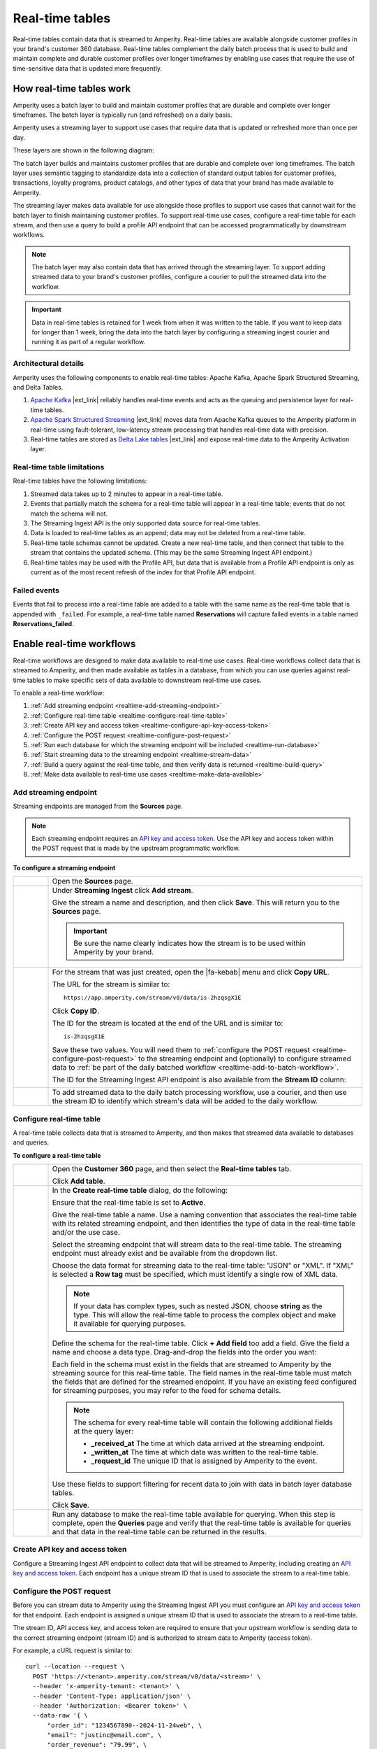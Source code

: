 .. https://docs.amperity.com/operator/


.. meta::
    :description lang=en:
        Real-time tables enable use cases that require the use of time-sensitive data.

.. meta::
    :content class=swiftype name=body data-type=text:
        Real-time tables enable use cases that require the use of time-sensitive data.

.. meta::
    :content class=swiftype name=title data-type=string:
        Real-time tables

==================================================
Real-time tables
==================================================

.. real-time-about-start

Real-time tables contain data that is streamed to Amperity. Real-time tables are available alongside customer profiles in your brand's customer 360 database. Real-time tables complement the daily batch process that is used to build and maintain complete and durable customer profiles over longer timeframes by enabling use cases that require the use of time-sensitive data that is updated more frequently.

.. real-time-about-end


.. _realtime-howitworks:

How real-time tables work
==================================================

.. realtime-howitworks-start

Amperity uses a batch layer to build and maintain customer profiles that are durable and complete over longer timeframes. The batch layer is typically run (and refreshed) on a daily basis.

Amperity uses a streaming layer to support use cases that require data that is updated or refreshed more than once per day.

These layers are shown in the following diagram:

.. image:: ../../images/realtime.png
   :width: 580 px
   :alt: Batch and streaming layers.
   :align: left
   :class: no-scaled-link

The batch layer builds and maintains customer profiles that are durable and complete over long timeframes. The batch layer uses semantic tagging to standardize data into a collection of standard output tables for customer profiles, transactions, loyalty programs, product catalogs, and other types of data that your brand has made available to Amperity.

The streaming layer makes data available for use alongside those profiles to support use cases that cannot wait for the batch layer to finish maintaining customer profiles. To support real-time use cases, configure a real-time table for each stream, and then use a query to build a profile API endpoint that can be accessed programmatically by downstream workflows.

.. note:: The batch layer may also contain data that has arrived through the streaming layer. To support adding streamed data to your brand's customer profiles, configure a courier to pull the streamed data into the workflow.


.. important:: Data in real-time tables is retained for 1 week from when it was written to the table. If you want to keep data for longer than 1 week, bring the data into the batch layer by configuring a streaming ingest courier and running it as part of a regular workflow.

.. realtime-howitworks-end


.. _realtime-howitworks-details:

Architectural details
--------------------------------------------------

.. realtime-howitworks-details-start

Amperity uses the following components to enable real-time tables: Apache Kafka, Apache Spark Structured Streaming, and Delta Tables.

.. image:: ../../images/realtime_howitworks.png
   :width: 360 px
   :alt: Architecture for batch and streaming layers.
   :align: left
   :class: no-scaled-link

1. `Apache Kafka <https://kafka.apache.org/>`__ |ext_link| reliably handles real-time events and acts as the queuing and persistence layer for real-time tables.

2. `Apache Spark Structured Streaming <https://spark.apache.org/streaming/>`__ |ext_link| moves data from Apache Kafka queues to the Amperity platform in real-time using fault-tolerant, low-latency stream processing that handles real-time data with precision.

3. Real-time tables are stored as `Delta Lake tables <https://delta.io/>`__ |ext_link| and expose real-time data to the Amperity Activation layer.

.. realtime-howitworks-details-end


.. _realtime-howitworks-limitations:

Real-time table limitations
--------------------------------------------------

.. realtime-howitworks-limitations-start

Real-time tables have the following limitations:

#. Streamed data takes up to 2 minutes to appear in a real-time table.
#. Events that partially match the schema for a real-time table will appear in a real-time table; events that do not match the schema will not.
#. The Streaming Ingest API is the only supported data source for real-time tables.
#. Data is loaded to real-time tables as an append; data may not be deleted from a real-time table.
#. Real-time table schemas cannot be updated. Create a new real-time table, and then connect that table to the stream that contains the updated schema. (This may be the same Streaming Ingest API endpoint.)
#. Real-time tables may be used with the Profile API, but data that is available from a Profile API endpoint is only as current as of the most recent refresh of the index for that Profile API endpoint.

.. realtime-howitworks-limitations-end


.. _realtime-failed-events:

Failed events
--------------------------------------------------

.. realtime-failed-events-start

Events that fail to process into a real-time table are added to a table with the same name as the real-time table that is appended with ``_failed``. For example, a real-time table named **Reservations** will capture failed events in a table named **Reservations_failed**.

.. realtime-failed-events-end


.. _realtime-enable:

Enable real-time workflows
==================================================

.. realtime-enable-start

Real-time workflows are designed to make data available to real-time use cases. Real-time workflows collect data that is streamed to Amperity, and then made available as tables in a database, from which you can use queries against real-time tables to make specific sets of data available to downstream real-time use cases.

To enable a real-time workflow:

#. :ref:`Add streaming endpoint <realtime-add-streaming-endpoint>`
#. :ref:`Configure real-time table <realtime-configure-real-time-table>`
#. :ref:`Create API key and access token <realtime-configure-api-key-access-token>`
#. :ref:`Configure the POST request <realtime-configure-post-request>`
#. :ref:`Run each database for which the streaming endpoint will be included <realtime-run-database>`
#. :ref:`Start streaming data to the streaming endpoint <realtime-stream-data>`
#. :ref:`Build a query against the real-time table, and then verify data is returned <realtime-build-query>`
#. :ref:`Make data available to real-time use cases <realtime-make-data-available>`

.. realtime-enable-end


.. _realtime-add-streaming-endpoint:

Add streaming endpoint
--------------------------------------------------

.. realtime-add-streaming-endpoint-start

Streaming endpoints are managed from the **Sources** page.

.. note:: Each streaming endpoint requires an `API key and access token <https://docs.amperity.com/operator/api_streaming.html#api-keys-and-jwts>`__. Use the API key and access token within the POST request that is made by the upstream programmatic workflow.

.. realtime-add-streaming-endpoint-end

.. TODO: Gotta update api_streaming.rst with a "Send to real-time tables" section.

.. TODO: Gotta update api_streaming.rst to say "#. JSON (preferred), which converts streaming data to NDJSON; required for real-time tables" instead of "#. JSON (preferred), which converts streaming data to NDJSON"

.. TODO: Link to api_streaming page, and then add admonition about setting up the keys. Just link to each section.

.. TODO: Update part of step two with this: ":ref:`Use this identifier in the path for the POST request <streaming-ingest-rest-api-streams>` when sending data to the Streaming Ingest API endpoint."

**To configure a streaming endpoint**

.. realtime-add-streaming-endpoint-steps-start

.. list-table::
   :widths: 10 90
   :header-rows: 0

   * - .. image:: ../../images/steps-01.png
          :width: 60 px
          :alt: Step 1.
          :align: left
          :class: no-scaled-link
     - Open the **Sources** page.


   * - .. image:: ../../images/steps-02.png
          :width: 60 px
          :alt: Step 2.
          :align: left
          :class: no-scaled-link
     - Under **Streaming Ingest** click **Add stream**.

       .. image:: ../../images/api-streaming-ingest-add-stream.png
          :width: 500 px
          :alt: Add a Streaming Ingest API endpoint.
          :align: left
          :class: no-scaled-link

       Give the stream a name and description, and then click **Save**. This will return you to the **Sources** page.

       .. important:: Be sure the name clearly indicates how the stream is to be used within Amperity by your brand.

       .. image:: ../../images/api-streaming-ingest-add-stream-name-desc.png
          :width: 420 px
          :alt: Add a name and description for the Streaming Ingest API endpoint.
          :align: left
          :class: no-scaled-link


   * - .. image:: ../../images/steps-03.png
          :width: 60 px
          :alt: Step 3.
          :align: left
          :class: no-scaled-link
     - For the stream that was just created, open the |fa-kebab| menu and click **Copy URL**.

       The URL for the stream is similar to:

       ::

          https://app.amperity.com/stream/v0/data/is-2hzqsgX1E

       Click **Copy ID**.

       The ID for the stream is located at the end of the URL and is similar to:

       ::

          is-2hzqsgX1E

       Save these two values. You will need them to :ref:`configure the POST request <realtime-configure-post-request>` to the streaming endpoint and (optionally) to configure streamed data to :ref:`be part of the daily batched workflow <realtime-add-to-batch-workflow>`.

       The ID for the Streaming Ingest API endpoint is also available from the **Stream ID** column:

       .. image:: ../../images/api-streaming-ingest-stream-ids.png
          :width: 500 px
          :alt: Get the ID for the Streaming Ingest API endpoint.
          :align: left
          :class: no-scaled-link


   * - .. image:: ../../images/steps-04.png
          :width: 60 px
          :alt: Step 4.
          :align: left
          :class: no-scaled-link
     - To add streamed data to the daily batch processing workflow, use a courier, and then use the stream ID to identify which stream's data will be added to the daily workflow.

.. realtime-add-streaming-endpoint-steps-end


.. _realtime-configure-real-time-table:

Configure real-time table
--------------------------------------------------

.. realtime-configure-real-time-table-start

.. TODO: This intro is likely too short.

A real-time table collects data that is streamed to Amperity, and then makes that streamed data available to databases and queries.

.. realtime-configure-real-time-table-end

**To configure a real-time table**

.. realtime-configure-real-time-table-steps-start

.. list-table::
   :widths: 10 90
   :header-rows: 0

   * - .. image:: ../../images/steps-01.png
          :width: 60 px
          :alt: Step 1.
          :align: left
          :class: no-scaled-link
     - Open the **Customer 360** page, and then select the **Real-time tables** tab.

       Click **Add table**.

   * - .. image:: ../../images/steps-02.png
          :width: 60 px
          :alt: Step 2.
          :align: left
          :class: no-scaled-link
     - In the **Create real-time table** dialog, do the following:

       Ensure that the real-time table is set to **Active**.

       Give the real-time table a name. Use a naming convention that associates the real-time table with its related streaming endpoint, and then identifies the type of data in the real-time table and/or the use case.

       .. image:: ../../images/mockup-databases-table-realtime-add-01.png
          :width: 420 px
          :alt: Batch and streaming layers.
          :align: left
          :class: no-scaled-link

       Select the streaming endpoint that will stream data to the real-time table. The streaming endpoint must already exist and be available from the dropdown list.

       Choose the data format for streaming data to the real-time table: "JSON" or "XML". If "XML" is selected a **Row tag** must be specified, which must identify a single row of XML data.

       .. note:: If your data has complex types, such as nested JSON, choose **string** as the type. This will allow the real-time table to process the complex object and make it available for querying purposes.

       Define the schema for the real-time table. Click **+ Add field** too add a field. Give the field a name and choose a data type. Drag-and-drop the fields into the order you want:

       .. image:: ../../images/mockup-databases-table-realtime-add-02.png
          :width: 380 px
          :alt: Drag-and-drop schema elements into the desired order.
          :align: left
          :class: no-scaled-link

       Each field in the schema must exist in the fields that are streamed to Amperity by the streaming source for this real-time table. The field names in the real-time table must match the fields that are defined for the streamed endpoint. If you have an existing feed configured for streaming purposes, you may refer to the feed for schema details.

       .. note:: The schema for every real-time table will contain the following additional fields at the query layer:

          * **_received_at** The time at which data arrived at the streaming endpoint.
          * **_written_at** The time at which data was written to the real-time table.
          * **_request_id** The unique ID that is assigned by Amperity to the event.

       Use these fields to support filtering for recent data to join with data in batch layer database tables.

       Click **Save**.


   * - .. image:: ../../images/steps-03.png
          :width: 60 px
          :alt: Step 3.
          :align: left
          :class: no-scaled-link

     - Run any database to make the real-time table available for querying. When this step is complete, open the **Queries** page and verify that the real-time table is available for queries and that data in the real-time table can be returned in the results.

.. realtime-configure-real-time-table-steps-end


.. _realtime-configure-api-key-access-token:

Create API key and access token
--------------------------------------------------

.. TODO: Update the links in the following paragraph to be reference links.

.. realtime-configure-api-key-access-token-start

Configure a Streaming Ingest API endpoint to collect data that will be streamed to Amperity, including creating an `API key and access token <https://docs.amperity.com/operator/api_streaming.html#api-keys-and-jwts>`__. Each endpoint has a unique stream ID that is used to associate the stream to a real-time table.

.. realtime-configure-api-key-access-token-end


.. _realtime-configure-post-request:

Configure the POST request
--------------------------------------------------

.. realtime-configure-post-request-start

Before you can stream data to Amperity using the Streaming Ingest API you must configure an `API key and access token <https://docs.amperity.com/operator/api_streaming.html#api-keys-and-jwts>`__ for that endpoint. Each endpoint is assigned a unique stream ID that is used to associate the stream to a real-time table.

The stream ID, API access key, and access token are required to ensure that your upstream workflow is sending data to the correct streaming endpoint (stream ID) and is authorized to stream data to Amperity (access token).

For example, a cURL request is similar to:

::

   curl --location --request \
     POST 'https://<tenant>.amperity.com/stream/v0/data/<stream>' \
     --header 'x-amperity-tenant: <tenant>' \
     --header 'Content-Type: application/json' \
     --header 'Authorization: <Bearer token>' \
     --data-raw '{ \
         "order_id": "1234567890--2024-11-24web", \
         "email": "justinc@email.com", \
         "order_revenue": "79.99", \
         "order_datetime": "2024-11-24T04:40:00Z" \
       }'

where ``<stream>`` represents the unique stream ID, ``<token>`` represents the full Bearer token, and ``<tenant>`` represents the unique ID for your Amperity tenant.

The ``--data-raw`` section contains the list of fields and field values that are sent by the upstream system to the streaming endpoint. The schema that is sent to the streaming endpoint must match the :ref:`schema that is defined for the real-time table <realtime-configure-real-time-table>`.

.. note:: You may use any of the following `cURL command line options <https://curl.se/docs/manpage.html>`__ |ext_link| to define the set of fields that are sent to the streaming endpoint: ``-d``, ``-data-binary``, and ``--data-raw``.

.. realtime-configure-post-request-end


.. _realtime-run-database:

Run database
--------------------------------------------------

.. realtime-run-database-start

Run each of the databases from which the real-time table will be available to queries. Use the **Normal** run option, which will refresh the database, add the real-time table, and make the real-time table available to accept data from the streaming endpoint.

.. realtime-run-database-end


.. _realtime-stream-data:

Stream data to streaming endpoint
--------------------------------------------------

.. realtime-stream-data-start

Configure the upstream workflow to use the :ref:`POST request <realtime-configure-post-request>`, and then stream data to Amperity from the upstream data source. If data is being received correctly by the streaming endpoint you will be able to see data in the real-time table about ~2 minutes after it has been accepted by the streaming endpoint.

.. realtime-stream-data-end


.. _realtime-build-query:

Build query
--------------------------------------------------

.. realtime-build-query-start

After data is streaming to the real-time table you can build a query against it and validate that returns data that was streamed to the real-time table.

Open the **Queries** page. Real-time tables are shown in the list of tables in the lower right-side of the **Query Editor**.

You may build queries that reference real-time tables *and* other database tables in the same query.

To make a query that references real-time tables available to the segments and campaigns ensure that the query results return an Amperity ID. You may join the results to a table that already contains an Amperity ID.

For example, a query that returns data from a real-time table named **Winback_Suppressions** can be joined to the **Customer 360** table:

.. code-block:: sql

   SELECT
     c360.amperity_id
     ,wb.*
   FROM
     winback_suppressions wb
     JOIN Customer360 c360 ON wb.email = c360.email

.. realtime-build-query-end


.. _realtime-make-data-available:

Make data available to real-time use cases
--------------------------------------------------

.. realtime-make-data-available-start

Data from real-time tables can be made available to any type of workflow in Amperity, depending on the needs for your use cases. Use queries to orchestrate results from Amperity to downstream workflows. Use the Profile API to build narrow indexes that support real-time use cases.

.. realtime-make-data-available-end


.. _realtime-examples:

Example use cases
==================================================

.. realtime-examples-start

Real-time tables support many different types of use cases, including:

* :ref:`realtime-example-behavioral`
* :ref:`realtime-example-personalization`
* :ref:`realtime-example-redemption-reminders`
* :ref:`realtime-example-suppress-recent-transactions`
* :ref:`realtime-example-suppression`

.. realtime-examples-end


.. _realtime-example-behavioral:

Behavioral
--------------------------------------------------
.. realtime-example-behavioral-start

Behavioral use cases include:

* Following-up cart abandonments based on products a customer has viewed.
* Sending communications after a transaction has occurred.
* Sending an upsell or cross-sell based on browsing activity.

.. realtime-example-behavioral-end


.. _realtime-example-personalization:

Personalization
--------------------------------------------------

.. realtime-example-personalization-start

Personalization use cases include:

* Personalized email or push notifications that contain the most recent profile information.
* Combine real-time inventory data and profile preferences to upsell or cross-sell distressed inventory.
* Ensure that support centers have the latest set of transactions that are associated with a profile.

.. realtime-example-personalization-end


.. _realtime-example-redemption-reminders:

Redemption reminders
--------------------------------------------------

.. realtime-example-redemption-reminders-start

A retailer offers gifts to customers who belong to their loyalty program. Customers are sent the offer two weeks before their birthday with periodic reminders sent up to one week after their birthday.

Use real-time tables to capture birthday redemptions, and then use the real-time table to exclude customers who have redeemed their birthday gift from being sent additional reminders.

.. realtime-example-redemption-reminders-end


.. _realtime-example-suppress-recent-transactions:

Suppress recent transactions
--------------------------------------------------

.. realtime-example-suppress-recent-transactions-start

A winback campaign is an important part of a retailer's marketing strategy. Customers who have not purchased within a specific date range are sent a series of offers in an attempt to get those customers back into an active state.

Use real-time tables to capture recent transactions, and then use the real-time table to exclude customers who have purchased recently from the winback campaign.

.. realtime-example-suppress-recent-transactions-end


.. _realtime-example-suppression:

Suppression
--------------------------------------------------

.. realtime-example-suppression-start

Suppression use cases include:

* Suppressing customers from an audience after they have made a purchase.
* Suppressing customers who have cancelled recently to ensure they do not receive pre-trip reminders.
* Suppressing customers who have received specific targeted offers from receiving a better offer within a certain timeframe.

.. realtime-example-suppression-end


.. _realtime-add-to-batch-workflow:

Add to batch workflow
==================================================

.. realtime-add-to-batch-workflow-start

To include data that is streamed to Amperity in your batch workflow, such as including customer profile updates or certain transaction details, do the following:

#. Add a custom domain table.

#. Use the following SQL to bring the real-time data into the batch layer:

   .. code-block::

      SELECT * FROM realtime_table

   where ``realtime_table`` is the name of the real-time table from which data will be pulled into the batch layer.

#. Make this table available to Stitch.

.. realtime-add-to-batch-workflow-end
